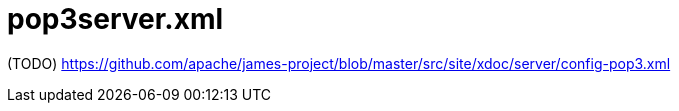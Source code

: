 = pop3server.xml

(TODO) https://github.com/apache/james-project/blob/master/src/site/xdoc/server/config-pop3.xml
